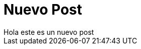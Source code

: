 = Nuevo Post
Hola este es un nuevo post

:hp-tags: HubPress, Blog, Open_Source,
:hp-alt-title: My English Title
